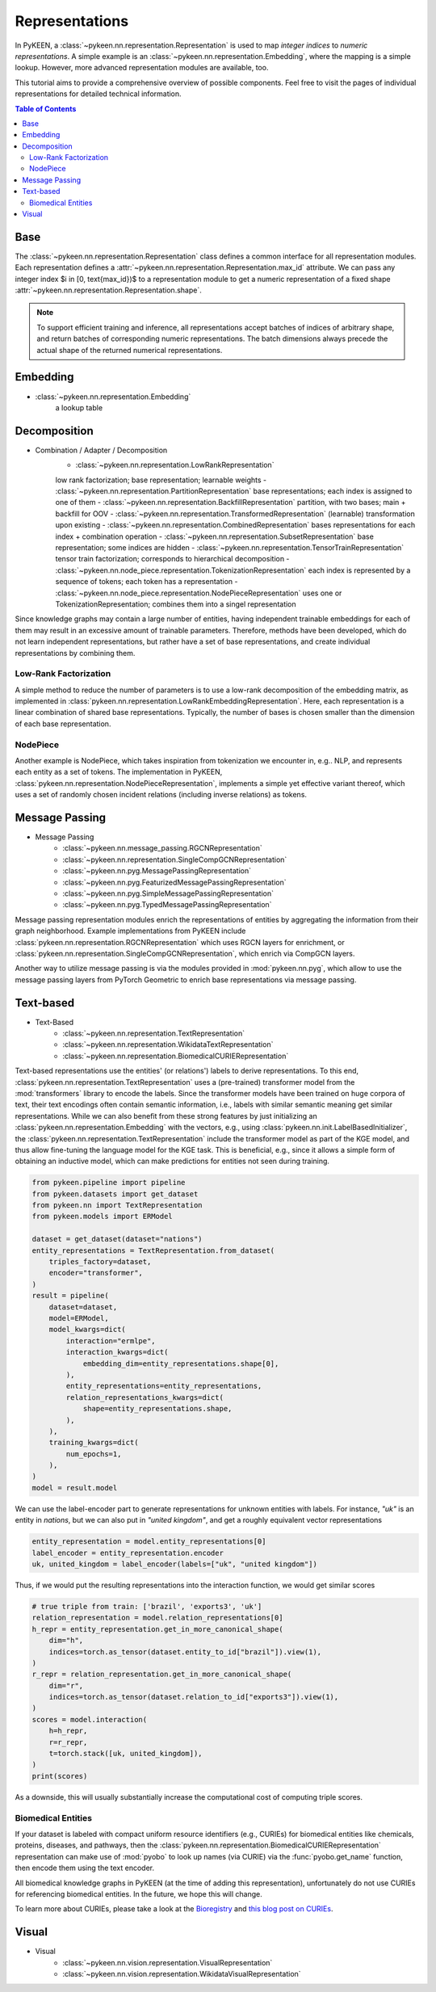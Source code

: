 .. _representations:

Representations
===============
In PyKEEN, a :class:`~pykeen.nn.representation.Representation` is used to map
*integer indices* to *numeric representations*. A simple example is an
:class:`~pykeen.nn.representation.Embedding`, where the mapping is a simple
lookup. However, more advanced representation modules are available, too.

This tutorial aims to provide a comprehensive overview of possible components.
Feel free to visit the pages of individual representations for detailed technical information.

.. contents:: Table of Contents
    :depth: 3

Base
----
The :class:`~pykeen.nn.representation.Representation` class defines a common
interface for all representation modules.
Each representation defines a :attr:`~pykeen.nn.representation.Representation.max_id` attribute.
We can pass any integer index $i \in [0, \text{max_id})$ to a representation module
to get a numeric representation of a fixed shape :attr:`~pykeen.nn.representation.Representation.shape`.

.. note ::
    To support efficient training and inference, all representations accept 
    batches of indices of arbitrary shape, and return batches of corresponding numeric representations.
    The batch dimensions always precede the actual shape of the returned numerical representations.
 
        
Embedding
---------
- :class:`~pykeen.nn.representation.Embedding`
    a lookup table

Decomposition
-------------
- Combination / Adapter / Decomposition
        - :class:`~pykeen.nn.representation.LowRankRepresentation`
        low rank factorization; base representation; learnable weights
        - :class:`~pykeen.nn.representation.PartitionRepresentation`
        base representations; each index is assigned to one of them
        - :class:`~pykeen.nn.representation.BackfillRepresentation`
        partition, with two bases; main + backfill for OOV
        - :class:`~pykeen.nn.representation.TransformedRepresentation`
        (learnable) transformation upon existing
        - :class:`~pykeen.nn.representation.CombinedRepresentation`
        bases representations for each index + combination operation
        - :class:`~pykeen.nn.representation.SubsetRepresentation`
        base representation; some indices are hidden
        - :class:`~pykeen.nn.representation.TensorTrainRepresentation`
        tensor train factorization; corresponds to hierarchical decomposition
        - :class:`~pykeen.nn.node_piece.representation.TokenizationRepresentation`
        each index is represented by a sequence of tokens; each token has a representation
        - :class:`~pykeen.nn.node_piece.representation.NodePieceRepresentation`
        uses one or TokenizationRepresentation; combines them into a singel representation

Since knowledge graphs may contain a large number of entities, having
independent trainable embeddings for each of them may result in an
excessive amount of trainable parameters. Therefore, methods have been
developed, which do not learn independent representations, but rather
have a set of base representations, and create individual representations
by combining them.

Low-Rank Factorization
~~~~~~~~~~~~~~~~~~~~~~
A simple method to reduce the number of parameters is to use a low-rank
decomposition of the embedding matrix, as implemented in
:class:`pykeen.nn.representation.LowRankEmbeddingRepresentation`. Here, each
representation is a linear combination of shared base representations.
Typically, the number of bases is chosen smaller than the dimension of
each base representation.

NodePiece
~~~~~~~~~
Another example is NodePiece, which takes inspiration
from tokenization we encounter in, e.g.. NLP, and represents each entity
as a set of tokens. The implementation in PyKEEN,
:class:`pykeen.nn.representation.NodePieceRepresentation`, implements a simple yet
effective variant thereof, which uses a set of randomly chosen incident
relations (including inverse relations) as tokens.

.. seealso:: https://towardsdatascience.com/nodepiece-tokenizing-knowledge-graphs-6dd2b91847aa

Message Passing
---------------
- Message Passing
        - :class:`~pykeen.nn.message_passing.RGCNRepresentation`
        - :class:`~pykeen.nn.representation.SingleCompGCNRepresentation`
        - :class:`~pykeen.nn.pyg.MessagePassingRepresentation`
        - :class:`~pykeen.nn.pyg.FeaturizedMessagePassingRepresentation`
        - :class:`~pykeen.nn.pyg.SimpleMessagePassingRepresentation`
        - :class:`~pykeen.nn.pyg.TypedMessagePassingRepresentation`
Message passing representation modules enrich the representations of
entities by aggregating the information from their graph neighborhood.
Example implementations from PyKEEN include
:class:`pykeen.nn.representation.RGCNRepresentation` which uses RGCN layers for
enrichment, or :class:`pykeen.nn.representation.SingleCompGCNRepresentation`,
which enrich via CompGCN layers.

Another way to utilize message passing is via the modules provided in :mod:`pykeen.nn.pyg`,
which allow to use the message passing layers from PyTorch Geometric
to enrich base representations via message passing.

Text-based
----------
- Text-Based
        - :class:`~pykeen.nn.representation.TextRepresentation`
        - :class:`~pykeen.nn.representation.WikidataTextRepresentation`
        - :class:`~pykeen.nn.representation.BiomedicalCURIERepresentation`
Text-based representations use the entities' (or relations') labels to
derive representations. To this end,
:class:`pykeen.nn.representation.TextRepresentation` uses a
(pre-trained) transformer model from the :mod:`transformers` library to encode
the labels. Since the transformer models have been trained on huge corpora
of text, their text encodings often contain semantic information, i.e.,
labels with similar semantic meaning get similar representations. While we
can also benefit from these strong features by just initializing an
:class:`pykeen.nn.representation.Embedding` with the vectors, e.g., using
:class:`pykeen.nn.init.LabelBasedInitializer`, the
:class:`pykeen.nn.representation.TextRepresentation` include the
transformer model as part of the KGE model, and thus allow fine-tuning
the language model for the KGE task. This is beneficial, e.g., since it
allows a simple form of obtaining an inductive model, which can make
predictions for entities not seen during training.

.. code-block:: python

    from pykeen.pipeline import pipeline
    from pykeen.datasets import get_dataset
    from pykeen.nn import TextRepresentation
    from pykeen.models import ERModel

    dataset = get_dataset(dataset="nations")
    entity_representations = TextRepresentation.from_dataset(
        triples_factory=dataset,
        encoder="transformer",
    )
    result = pipeline(
        dataset=dataset,
        model=ERModel,
        model_kwargs=dict(
            interaction="ermlpe",
            interaction_kwargs=dict(
                embedding_dim=entity_representations.shape[0],
            ),
            entity_representations=entity_representations,
            relation_representations_kwargs=dict(
                shape=entity_representations.shape,
            ),
        ),
        training_kwargs=dict(
            num_epochs=1,
        ),
    )
    model = result.model

We can use the label-encoder part to generate representations for
unknown entities with labels. For instance, `"uk"` is an entity in
`nations`, but we can also put in `"united kingdom"`, and get a
roughly equivalent vector representations

.. code-block:: python

    entity_representation = model.entity_representations[0]
    label_encoder = entity_representation.encoder
    uk, united_kingdom = label_encoder(labels=["uk", "united kingdom"])

Thus, if we would put the resulting representations into the interaction
function, we would get similar scores

.. code-block:: python

    # true triple from train: ['brazil', 'exports3', 'uk']
    relation_representation = model.relation_representations[0]
    h_repr = entity_representation.get_in_more_canonical_shape(
        dim="h",
        indices=torch.as_tensor(dataset.entity_to_id["brazil"]).view(1),
    )
    r_repr = relation_representation.get_in_more_canonical_shape(
        dim="r",
        indices=torch.as_tensor(dataset.relation_to_id["exports3"]).view(1),
    )
    scores = model.interaction(
        h=h_repr,
        r=r_repr,
        t=torch.stack([uk, united_kingdom]),
    )
    print(scores)

As a downside, this will usually substantially increase the
computational cost of computing triple scores.

Biomedical Entities
~~~~~~~~~~~~~~~~~~~
If your dataset is labeled with compact uniform resource identifiers (e.g., CURIEs)
for biomedical entities like chemicals, proteins, diseases, and pathways, then
the :class:`pykeen.nn.representation.BiomedicalCURIERepresentation`
representation can make use of :mod:`pyobo` to look up names (via CURIE) via the
:func:`pyobo.get_name` function, then encode them using the text encoder.

All biomedical knowledge graphs in PyKEEN (at the time of adding this representation),
unfortunately do not use CURIEs for referencing biomedical entities. In the future, we hope
this will change.

To learn more about CURIEs, please take a look at the `Bioregistry <https://bioregistry.io>`_
and `this blog post on CURIEs <https://cthoyt.com/2021/09/14/curies.html>`_.

Visual
------
- Visual
        - :class:`~pykeen.nn.vision.representation.VisualRepresentation`
        - :class:`~pykeen.nn.vision.representation.WikidataVisualRepresentation`